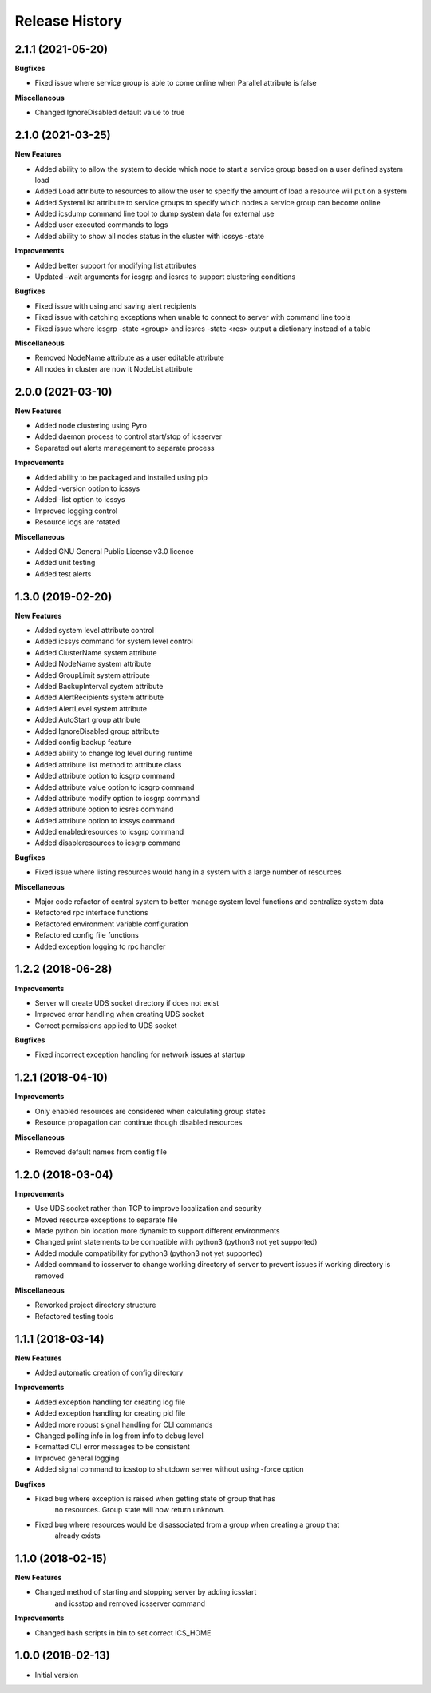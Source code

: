 .. :changelog:

Release History
---------------

2.1.1 (2021-05-20)
++++++++++++++++++

**Bugfixes**

- Fixed issue where service group is able to come online when Parallel attribute is false

**Miscellaneous**

- Changed IgnoreDisabled default value to true

2.1.0 (2021-03-25)
++++++++++++++++++

**New Features**

- Added ability to allow the system to decide which node to start a service group based on a user defined system load
- Added Load attribute to resources to allow the user to specify the amount of load a resource will put on a system
- Added SystemList attribute to service groups to specify which nodes a service group can become online
- Added icsdump command line tool to dump system data for external use
- Added user executed commands to logs
- Added ability to show all nodes status in the cluster with icssys -state

**Improvements**

- Added better support for modifying list attributes
- Updated -wait arguments for icsgrp and icsres to support clustering conditions

**Bugfixes**

- Fixed issue with using and saving alert recipients
- Fixed issue with catching exceptions when unable to connect to server with command line tools
- Fixed issue where icsgrp -state <group> and icsres -state <res> output a dictionary instead of a table

**Miscellaneous**

- Removed NodeName attribute as a user editable attribute
- All nodes in cluster are now it NodeList attribute

2.0.0 (2021-03-10)
++++++++++++++++++

**New Features**

- Added node clustering using Pyro
- Added daemon process to control start/stop of icsserver
- Separated out alerts management to separate process

**Improvements**

- Added ability to be packaged and installed using pip
- Added -version option to icssys
- Added -list option to icssys
- Improved logging control
- Resource logs are rotated

**Miscellaneous**

- Added GNU General Public License v3.0 licence
- Added unit testing
- Added test alerts


1.3.0 (2019-02-20)
++++++++++++++++++

**New Features**

- Added system level attribute control
- Added icssys command for system level control
- Added ClusterName system attribute
- Added NodeName system attribute
- Added GroupLimit system attribute
- Added BackupInterval system attribute
- Added AlertRecipients system attribute
- Added AlertLevel system attribute
- Added AutoStart group attribute
- Added IgnoreDisabled group attribute
- Added config backup feature
- Added ability to change log level during runtime
- Added attribute list method to attribute class
- Added attribute option to icsgrp command
- Added attribute value option to icsgrp command
- Added attribute modify option to icsgrp command
- Added attribute option to icsres command
- Added attribute option to icssys command
- Added enabledresources to icsgrp command
- Added disableresources to icsgrp command

**Bugfixes**

- Fixed issue where listing resources would hang in a system with a large number of resources


**Miscellaneous**

- Major code refactor of central system to better manage system level functions and centralize system data
- Refactored rpc interface functions
- Refactored environment variable configuration
- Refactored config file functions
- Added exception logging to rpc handler


1.2.2 (2018-06-28)
++++++++++++++++++

**Improvements**

- Server will create UDS socket directory if does not exist
- Improved error handling when creating UDS socket
- Correct permissions applied to UDS socket

**Bugfixes**

- Fixed incorrect exception handling for network issues at startup


1.2.1 (2018-04-10)
++++++++++++++++++

**Improvements**

- Only enabled resources are considered when calculating group states
- Resource propagation can continue though disabled resources

**Miscellaneous**

- Removed default names from config file


1.2.0 (2018-03-04)
++++++++++++++++++

**Improvements**

- Use UDS socket rather than TCP to improve localization and security
- Moved resource exceptions to separate file
- Made python bin location more dynamic to support different environments
- Changed print statements to be compatible with python3 (python3 not yet supported)
- Added module compatibility for python3 (python3 not yet supported)
- Added command to icsserver to change working directory of server to prevent issues if working directory is removed


**Miscellaneous**

- Reworked project directory structure
- Refactored testing tools


1.1.1 (2018-03-14)
++++++++++++++++++

**New Features**

- Added automatic creation of config directory

**Improvements**

- Added exception handling for creating log file
- Added exception handling for creating pid file
- Added more robust signal handling for CLI commands
- Changed polling info in log from info to debug level
- Formatted CLI error messages to be consistent
- Improved general logging
- Added signal command to icsstop to shutdown server without using -force option

**Bugfixes**

- Fixed bug where exception is raised when getting state of group that has
    no resources. Group state will now return unknown.
- Fixed bug where resources would be disassociated from a group when creating a group that
    already exists


1.1.0 (2018-02-15)
++++++++++++++++++

**New Features**

- Changed method of starting and stopping server by adding icsstart
    and icsstop and removed icsserver command

**Improvements**

- Changed bash scripts in bin to set correct ICS_HOME


1.0.0 (2018-02-13)
++++++++++++++++++
- Initial version